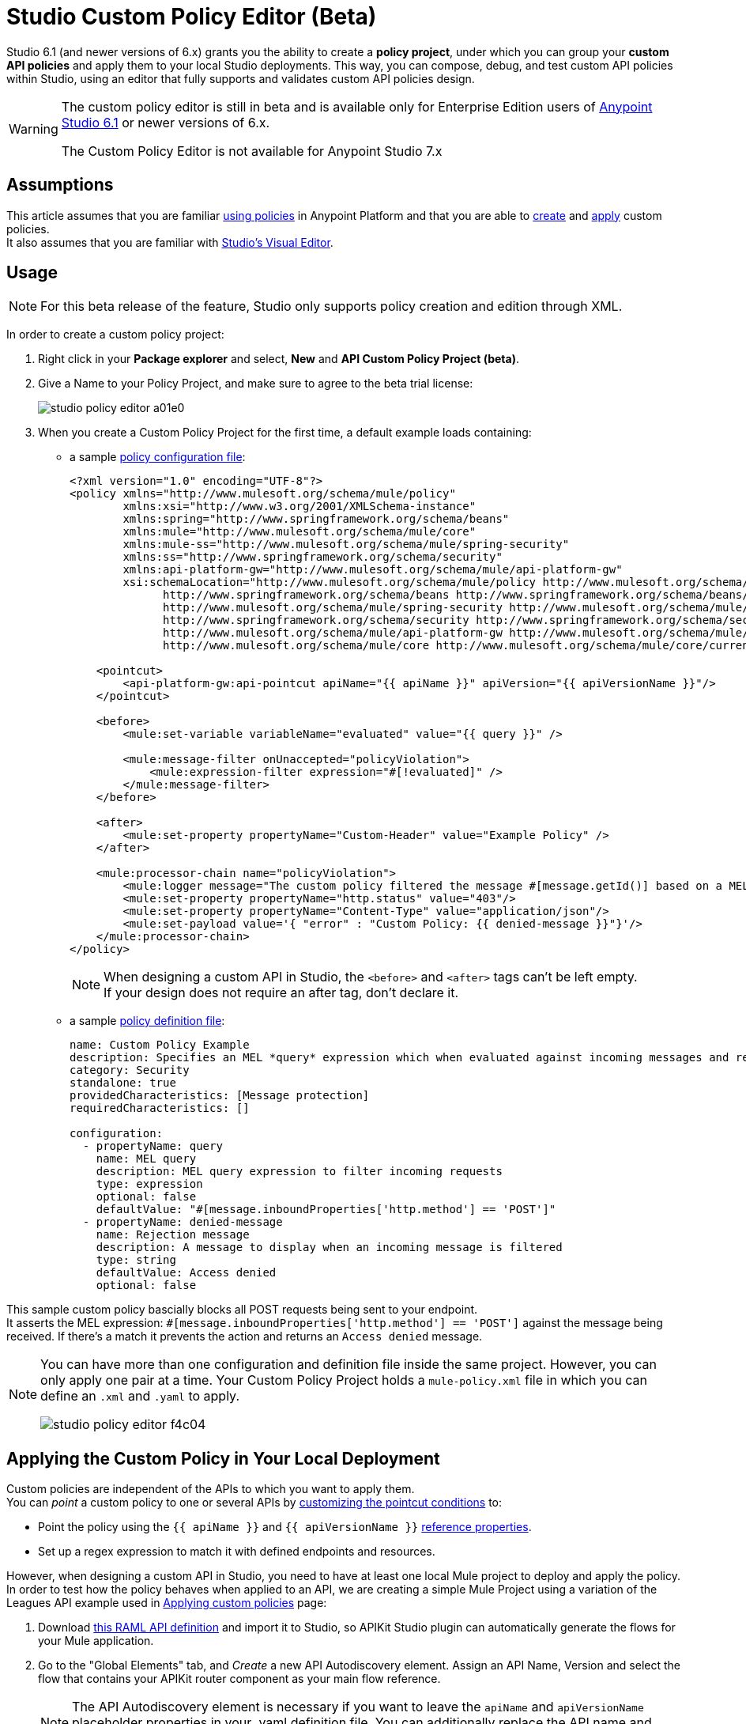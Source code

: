 = Studio Custom Policy Editor (Beta)

Studio 6.1 (and newer versions of 6.x) grants you the ability to create a *policy project*, under which you can group your *custom API policies* and apply them to your local Studio deployments. 
This way, you can compose, debug, and test custom API policies within Studio, using an editor that fully supports and validates custom API policies design.

[WARNING]
--
The custom policy editor is still in beta and is available only for Enterprise Edition users of link:/release-notes/anypoint-studio-6.1-with-3.8.1-runtime-release-notes[Anypoint Studio 6.1] or newer versions of 6.x.

The Custom Policy Editor is not available for Anypoint Studio 7.x
--

== Assumptions

This article assumes that you are familiar link:/api-manager/using-policies[using policies] in Anypoint Platform and that you are able to link:/api-manager/creating-a-policy-walkthrough[create] and link:/api-manager/applying-custom-policies[apply] custom policies. +
It also assumes that you are familiar with link:/anypoint-studio/v/6.5/#the-visual-editor[Studio's Visual Editor].

== Usage

[NOTE]
--
For this beta release of the feature, Studio only supports policy creation and edition through XML.
--

In order to create a custom policy project:

. Right click in your *Package explorer* and select, *New* and *API Custom Policy Project (beta)*.
. Give a Name to your Policy Project, and make sure to agree to the beta trial license:
+
image::studio-policy-editor-a01e0.png[]
+
. When you create a Custom Policy Project for the first time, a default example loads containing:
** a sample link:/api-manager/creating-a-policy-walkthrough#create-the-policy-configuration-file[policy configuration file]:
+
[source,XML,linenums]
----
<?xml version="1.0" encoding="UTF-8"?>
<policy xmlns="http://www.mulesoft.org/schema/mule/policy"
        xmlns:xsi="http://www.w3.org/2001/XMLSchema-instance"
        xmlns:spring="http://www.springframework.org/schema/beans"
        xmlns:mule="http://www.mulesoft.org/schema/mule/core"
        xmlns:mule-ss="http://www.mulesoft.org/schema/mule/spring-security"
        xmlns:ss="http://www.springframework.org/schema/security"
        xmlns:api-platform-gw="http://www.mulesoft.org/schema/mule/api-platform-gw"
        xsi:schemaLocation="http://www.mulesoft.org/schema/mule/policy http://www.mulesoft.org/schema/mule/policy/current/mule-policy.xsd
              http://www.springframework.org/schema/beans http://www.springframework.org/schema/beans/spring-beans-current.xsd
              http://www.mulesoft.org/schema/mule/spring-security http://www.mulesoft.org/schema/mule/spring-security/current/mule-spring-security.xsd
              http://www.springframework.org/schema/security http://www.springframework.org/schema/security/spring-security-current.xsd
              http://www.mulesoft.org/schema/mule/api-platform-gw http://www.mulesoft.org/schema/mule/api-platform-gw/current/mule-api-platform-gw.xsd
              http://www.mulesoft.org/schema/mule/core http://www.mulesoft.org/schema/mule/core/current/mule.xsd">

    <pointcut>
        <api-platform-gw:api-pointcut apiName="{{ apiName }}" apiVersion="{{ apiVersionName }}"/>
    </pointcut>

    <before>
        <mule:set-variable variableName="evaluated" value="{{ query }}" />

        <mule:message-filter onUnaccepted="policyViolation">
            <mule:expression-filter expression="#[!evaluated]" />
        </mule:message-filter>
    </before>

    <after>
        <mule:set-property propertyName="Custom-Header" value="Example Policy" />
    </after>

    <mule:processor-chain name="policyViolation">
        <mule:logger message="The custom policy filtered the message #[message.getId()] based on a MEL query" level="DEBUG" />
        <mule:set-property propertyName="http.status" value="403"/>
        <mule:set-property propertyName="Content-Type" value="application/json"/>
        <mule:set-payload value='{ "error" : "Custom Policy: {{ denied-message }}"}'/>
    </mule:processor-chain>
</policy>
----
+
[NOTE]
--
When designing a custom API in Studio, the `<before>` and `<after>` tags can't be left empty. +
If your design does not require an after tag, don't declare it.
--
+
** a sample link:/api-manager/creating-a-policy-walkthrough#create-the-custom-policy-definition[policy definition file]:
+
[source,YAML,linenums]
----
name: Custom Policy Example
description: Specifies an MEL *query* expression which when evaluated against incoming messages and returning true, rejects the incoming message.
category: Security
standalone: true
providedCharacteristics: [Message protection]
requiredCharacteristics: []

configuration:
  - propertyName: query
    name: MEL query
    description: MEL query expression to filter incoming requests
    type: expression
    optional: false
    defaultValue: "#[message.inboundProperties['http.method'] == 'POST']"
  - propertyName: denied-message
    name: Rejection message
    description: A message to display when an incoming message is filtered
    type: string
    defaultValue: Access denied
    optional: false
----

This sample custom policy bascially blocks all POST requests being sent to your endpoint. +
It asserts the MEL expression: `#[message.inboundProperties['http.method'] == 'POST']` against the message being received. If there's a match it prevents the action and returns an `Access denied` message.

[NOTE]
--
You can have more than one configuration and definition file inside the same project. However, you can only apply one pair at a time.
Your Custom Policy Project holds a `mule-policy.xml` file in which you can define an `.xml` and `.yaml` to apply.

image::studio-policy-editor-f4c04.png[]
--



== Applying the Custom Policy in Your Local Deployment

Custom policies are independent of the APIs to which you want to apply them. +
You can _point_ a custom policy to one or several APIs by link:/api-manager/applying-custom-policies#customizing-a-pointcut[customizing the pointcut conditions] to:

* Point the policy using the `{{ apiName }}` and `{{ apiVersionName }}` link:/api-manager/applying-custom-policies#referencing-properties[reference properties].
* Set up a regex expression to match it with defined endpoints and resources.

However, when designing a custom API in Studio, you need to have at least one local Mule project to deploy and apply the policy. +
In order to test how the policy behaves when applied to an API, we are creating a simple Mule Project using a variation of the Leagues API example used in link:/api-manager/applying-custom-policies[Applying custom policies] page:

. Download link:_attachments/LeagueAPIexample.raml[this RAML API definition] and import it to Studio, so APIKit Studio plugin can automatically generate the flows for your Mule application.
. Go to the "Global Elements" tab, and _Create_ a new API Autodiscovery element. Assign an API Name, Version and select the flow that contains your APIKit router component as your main flow reference.
+
[NOTE]
--
The API Autodiscovery element is necessary if you want to leave the `apiName` and `apiVersionName` placeholder properties in your .yaml definition file. You can additionally replace the API name and version in your policy's configuration file.
--
//   Current bug:
//   Manually add API Autodiscovery namespaces:
//     http://www.springframework.org/schema/context http://www.springframework.org/schema/context/spring-context-current.xsd
//     http://www.mulesoft.org/schema/mule/api-platform-gw http://www.mulesoft.org/schema/mule/api-platform-gw/current/mule-api-platform-gw.xsd
+

You can also apply this policy to an existing Mule Project in your Package Explorer, however, make sure to either configure a proper *API Autodiscovery* element, or manually point your custom policy pointcut to that specific API.

Now that you have one Project to which apply this newly created policy, it's time to locally deploy everything together. +
In order to do so:

. Right click in your policy project, and select *Run as* and *Run Configurations...*
. The run configuration screen for custom policies is shown:
+
image::studio-policy-editor-8a38d.png[]
+
. Select an API Custom Policy Project and a Mule Domain or Project to launch
+
[NOTE]
--
If you configured an API Autodiscovery element for your projects, when you select the Mule Project, the apiName and apiVersionName properties are automatically updated.
--
+
. Click *Apply* and then *Run*

If you inspect your console logs, depending on your logging settings, you might notice an INFO message letting you know that the policy was correctly applied:

---
com.mulesoft.module.policies.lifecycle.PolicyRegistryLifecycleManager: Policy policy.xml was correctly applied
---

[NOTE]
--
You can choose to select `Show generated API policy file` before running the policy project. This causes Studio to show the resulting policy XML file that's generated from the configuration file, using the properties defined in the definition file.
--

In order to test if the policy is being applied, open POSTMAN (or any other similar application to send requests) and try to POST anything to `0.0.0.0:8081/api/teams`, the response should be align to your configured policy:

[source,json,linenums]
----
{
  "error": "Custom Policy: Access denied"
}
----

== Know Limitations

Being a beta release, the Custom Policy Editor for Studio has some limitations. Keep the following points in mind when designing and testing your custom policy:

=== Limitations for the Configuration File

* XML validation for sections within the policy configuration file (such as `{{#isWsdlEndpoint}} {{/isWsdlEndpoint}}`) is not supported. Policies configured using sections such as the one in the example below will run, but the editor won't validate them before running.
+
[source,XML,linenums]
----
<mule:processor-chain name="{{policyId}}-build-response">
       <mule:set-property propertyName="http.status" value="403"/>
       {{#isWsdlEndpoint}}
         <mule:set-property propertyName="Content-Type" value="text/xml"/>
         <mule:set-payload value="#[soapFault('client', _invalidClientMessage)]"/>
       {{/isWsdlEndpoint}}

       {{^isWsdlEndpoint}}
         <mule:set-property propertyName="Content-Type" value="application/json"/>
         <mule:set-payload value="#[_invalidClientMessage]"/>
       {{/isWsdlEndpoint}}
   </mule:processor-chain>
----

=== Limitations for the Definition File

* The only supported YAML types for the policy definition file are: `String`, `Boolean`, `Int`, `Expression` and `IpAddress`.
* The `hasContract` boolean to define whether this custom policy has credentials defined to access other APIs or not, is currently not supported.
* Studio does not validate the `gatewayCompatibility` attribute
* `requiredCharacteristics` and `providedCharacteristics` fields are not validated from Studio
* The `{{order}}` attribute from the YAML file is not supported. The order of the policy is overwritten by the other set in the *Run Configurations* screen.

=== Limititations for Studio

* Importing and exporting custom policies from API Platform is not supported
* Importing custom policies from Exchange is not supported
* As stated earlier, this feature is currently aimed for local testing. Currently it's not possible to run your custom policies against your APIs in API Manager and validate them there.
* You can only configure one `ApiName` and `ApiVersion` attribute in the Run Configuration.
* The Visual Debugger does not support debugging of custom policies.
* There is no MUnit support
* Maven support for Custom Policies is not supported
